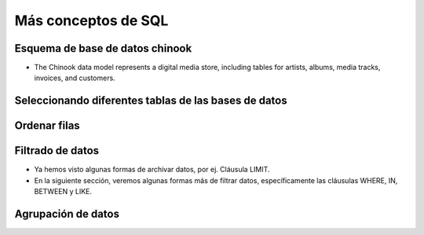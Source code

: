 Más conceptos de SQL
====================


.. raw:: html

   <script src='https://cdnjs.cloudflare.com/ajax/libs/sql.js/1.5.0/sql-wasm.js'></script>

   <script type="module">

      const sqlPromise = initSqlJs({
      locateFile: file => `https://cdnjs.cloudflare.com/ajax/libs/sql.js/1.5.0/sql-wasm.wasm`
      });

      const dataPromise = fetch("../../_static/Chinook_Sqlite.sqlite").then(res => res.arrayBuffer());
      const [SQL, buf] = await Promise.all([sqlPromise, dataPromise])
      window.Database = new SQL.Database(new Uint8Array(buf));  
   </script>

Esquema de base de datos chinook
--------------------------------   

+ The Chinook data model represents a digital media store, including tables for artists, albums, media tracks, invoices, and customers.   

.. image:: ../img/TWP42_009.png
   :height: 20.0cm
   :width: 15.0cm
   :align: center
   :alt:

Seleccionando diferentes tablas de las bases de datos
-----------------------------------------------------
.. activecode:: ac_42_3a
   :language: python3
   :python3_interpreter: brython

   
   ~~~~
   import sys
   sys.path.append("../../_static")

   ^^^^
   from sqlite3 import connect

   # conectarse a la base de datos chinook
   base_datos = connect('Chinook_Sqlite.sqlite')
   cursor = base_datos.cursor()

   # elegir una columna en particular de una tabla
   # limitar los resultados a las primeras 30 filas
   query = 'select * from Track limit 30;'
   
   cursor.execute(query)
   # obtener los datos
   linhas = cursor.fetchall()
   # imprimir los datos
   if linhas:
      for i in range(len(linhas)):
         for k in linhas[i].keys():
               print(k,":",linhas[i][k])
         print()
  
   # cerrar el cursor
   cursor.close()



Ordenar filas
-------------
.. activecode:: ac_42_3b
   :language: python3
   :python3_interpreter: brython

   La cláusula ``ORDER BY`` se utiliza para ordenar un conjunto de resultados de una consulta. SQLite almacena datos en las tablas en
   un orden no especificado. Significa que las filas de la tabla pueden o no estar en el orden en que fueron insertadas. Si usa la
   declaración ``SELECT`` para consultar datos de una tabla, el orden de las filas en el conjunto de resultados no se especifica. Para 
   ordenar el conjunto de resultados, agregue la cláusula ``ORDER BY`` a la declaración ``SELECT`` de la siguiente manera:

   ``ORDER BY column_name [ASC | DESC]``
   ~~~~
   import sys
   sys.path.append("../../_static")

   ^^^^
   from sqlite3 import connect

   # conectarse a la base de datos chinook
   base_datos = connect('Chinook_Sqlite.sqlite')
   cursor = base_datos.cursor()

   # ordenar las filas según la columna de miliseconds
   query = '''select name, milliseconds, albumid from Track 
   ORDER BY milliseconds ASC limit 30;'''
   
   cursor.execute(query)
   # obtener los datos
   linhas = cursor.fetchall()
   # imprimir los datos
   if linhas:
      for i in range(len(linhas)):
         for k in linhas[i].keys():
               print(k,":",linhas[i][k])
         print()
  
   # cerrar el cursor
   cursor.close()    



Filtrado de datos
-----------------

+ Ya hemos visto algunas formas de archivar datos, por ej. Cláusula LIMIT.
+ En la siguiente sección, veremos algunas formas más de filtrar datos, específicamente las cláusulas WHERE, IN, BETWEEN y LIKE.

.. activecode:: ac_42_3c1
   :language: python3
   :python3_interpreter: brython

   En este bloque aprenderemos a usar la cláusula ``WHERE``. La cláusula ``WHERE`` es una cláusula opcional de la instrucción SELECT.
   Aparece después de la cláusula ``FROM`` como la siguiente declaración:

   ``WHERE column_name [= | != | < | <= | > | >=] value``
   ~~~~
   import sys
   sys.path.append("../../_static")

   ^^^^
   from sqlite3 import connect

   # conectarse a la base de datos chinook
   base_datos = connect('Chinook_Sqlite.sqlite')
   cursor = base_datos.cursor()

   query = '''select name, milliseconds, bytes, albumid 
   from Track WHERE albumid=1 limit 30;'''
   
   cursor.execute(query)
   # obtener los datos
   linhas = cursor.fetchall()
   # imprimir los datos
   if linhas:
      for i in range(len(linhas)):
         for k in linhas[i].keys():
               print(k,":",linhas[i][k])
         print()
  
   # cerrar el cursor
   cursor.close()    


.. activecode:: ac_42_3c2
   :language: python3
   :python3_interpreter: brython

   En este bloque aprenderemos a usar la cláusula ``BETWEEN``. El operador ``BETWEEN`` es un operador lógico que comprueba
   si un valor está dentro del rango de valores. Si el valor está en el rango especificado, el operador ``BETWEEN`` devuelve
   verdadero. El operador ``BETWEEN`` se puede utilizar en la cláusula ``WHERE`` de las instrucciones ``SELECT``, ``DELETE``, ``UPDATE`` y ``REPLACE``.
   La siguiente declaración muestra un ejemplo de la cláusula ``BETWEEN``:
   
   ``BETWEEN value1 AND value2``
   ~~~~
   import sys
   sys.path.append("../../_static")

   ^^^^
   from sqlite3 import connect

   # conectarse a la base de datos chinook
   base_datos = connect('Chinook_Sqlite.sqlite')
   cursor = base_datos.cursor()

   query = '''select InvoiceId, BillingAddress,Total from
   Invoice WHERE Total BETWEEN 14.91 and 18.86 ORDER BY Total;'''
   
   cursor.execute(query)
   # obtener los datos
   linhas = cursor.fetchall()
   # imprimir los datos
   if linhas:
      for i in range(len(linhas)):
         for k in linhas[i].keys():
               print(k,":",linhas[i][k])
         print()
  
   # cerrar el cursor
   cursor.close()


.. activecode:: ac_42_3c3
   :language: python3
   :python3_interpreter: brython
   
   En este bloque, aprenderemos a usar el operador IN de SQLite para determinar si un valor coincide con algún valor en una lista 
   de valores o con el resultado de una subconsulta. El operador SQLite IN determina si un valor coincide con cualquier valor en una
   lista o una subconsulta. La sintaxis del operador IN es la siguiente:

   ``IN (value1, value2, ..., valueN)``
   ~~~~
   import sys
   sys.path.append("../../_static")

   ^^^^
   from sqlite3 import connect

   # conectarse a la base de datos chinook
   base_datos = connect('Chinook_Sqlite.sqlite')
   cursor = base_datos.cursor()

   query = '''select TrackId, Name, AlbumId from Track 
   WHERE AlbumId IN (16, 17, 18) ORDER BY AlbumId;'''
   
   cursor.execute(query)
   # obtener los datos
   linhas = cursor.fetchall()
   # imprimir los datos
   if linhas:
      for i in range(len(linhas)):
         for k in linhas[i].keys():
               print(k,":",linhas[i][k])
         print()
  
   # cerrar el cursor
   cursor.close() 

.. activecode:: ac_42_3c4
   :language: python3
   :python3_interpreter: brython
   
   En esta parte aprenderemos sobre la cláusula LIKE. La cláusula LIKE es un operador de búsqueda que permite buscar una cadena de caracteres
   dentro de una cadena de caracteres. La sintaxis de la cláusula LIKE es la siguiente:

   ``LIKE '%value%'``
   ~~~~
   import sys
   sys.path.append("../../_static")

   ^^^^
   from sqlite3 import connect

   # conectarse a la base de datos chinook
   base_datos = connect('Chinook_Sqlite.sqlite')
   cursor = base_datos.cursor()

   query = '''select TrackId, Name from Track WHERE name LIKE 'Wild%';'''
   
   cursor.execute(query)
   # obtener los datos
   linhas = cursor.fetchall()
   # imprimir los datos
   if linhas:
      for i in range(len(linhas)):
         for k in linhas[i].keys():
               print(k,":",linhas[i][k])
         print()
  
   # cerrar el cursor
   cursor.close() 


Agrupación de datos
-------------------

.. activecode:: ac_42_4a
   :language: python3
   :python3_interpreter: brython
   
   En esta sección, aprenderemos a usar la cláusula ``GROUP BY`` de SQLite para crear un conjunto de filas de resumen a partir de un conjunto de filas.
   La cláusula ``GROUP BY`` es una cláusula opcional de la instrucción ``SELECT``. La cláusula ``GROUP BY`` un grupo seleccionado de filas en filas de resumen
   por valores de una o más columnas. La cláusula ``GROUP BY`` devuelve una fila para cada grupo. Para cada grupo, puede aplicar una función agregada como
   ``MIN``, ``MAX``, ``SUM``, ``COUNT`` o ``AVG`` para proporcionar más información sobre cada grupo. La siguiente declaración ilustra la sintaxis de la cláusula
   ``GROUP BY`` de SQLite:

   ``GROUP BY column1, column2, ...``
   ~~~~
   import sys
   sys.path.append("../../_static")

   ^^^^
   from sqlite3 import connect

   # conectarse a la base de datos chinook
   base_datos = connect('Chinook_Sqlite.sqlite')
   cursor = base_datos.cursor()

   query = 'select albumid, COUNT(trackid) FROM Track GROUP BY albumid;'
   
   cursor.execute(query)
   # obtener los datos
   linhas = cursor.fetchall()
   # imprimir los datos
   if linhas:
      for i in range(len(linhas)):
         for k in linhas[i].keys():
               print(k,":",linhas[i][k])
         print()
  
   # cerrar el cursor
   cursor.close() 


.. activecode:: ac_42_4b
   :language: python3
   :python3_interpreter: brython
   
   Aquí aprenderemos a usar la cláusula ``HAVING`` de SQLite para especificar una condición de filtro para un grupo o un agregado. 
   La cláusula SQLite ``HAVING`` es una cláusula opcional de la declaración ``SELECT``. La cláusula ``HAVING`` especifica una condición de 
   búsqueda para un grupo. A menudo usamos la cláusula ``HAVING`` con la cláusula ``GROUP BY``. La cláusula ``GROUP BY`` agrupa un conjunto
   de filas en un conjunto de filas o grupos de resumen. Luego, la cláusula ``HAVING`` filtra grupos en función de una condición 
   específica. Si usamos la cláusula HAVING, debemos incluir la cláusula ``GROUP BY``; de lo contrario, se producirá un error.

   A continuación se ilustra la sintaxis de la cláusula ``HAVING``:

   ``HAVING condition``
   ~~~~
   import sys
   sys.path.append("../../_static")

   ^^^^
   from sqlite3 import connect

   # conectarse a la base de datos chinook
   base_datos = connect('Chinook_Sqlite.sqlite')
   cursor = base_datos.cursor()

   query = '''select albumid, COUNT(trackid) FROM Track GROUP BY albumid 
   HAVING COUNT(albumid) BETWEEN 18 AND 20;'''
   
   cursor.execute(query)
   # obtener los datos
   linhas = cursor.fetchall()
   # imprimir los datos
   if linhas:
      for i in range(len(linhas)):
         for k in linhas[i].keys():
               print(k,":",linhas[i][k])
         print()
  
   # cerrar el cursor
   cursor.close() 

.. poll:: TWP42
   :scale: 4
   :allowcomment:

   En una escala del 1 (a mejorar) al 10 (excelente), 
   ¿como calificaría este cápitulo?   